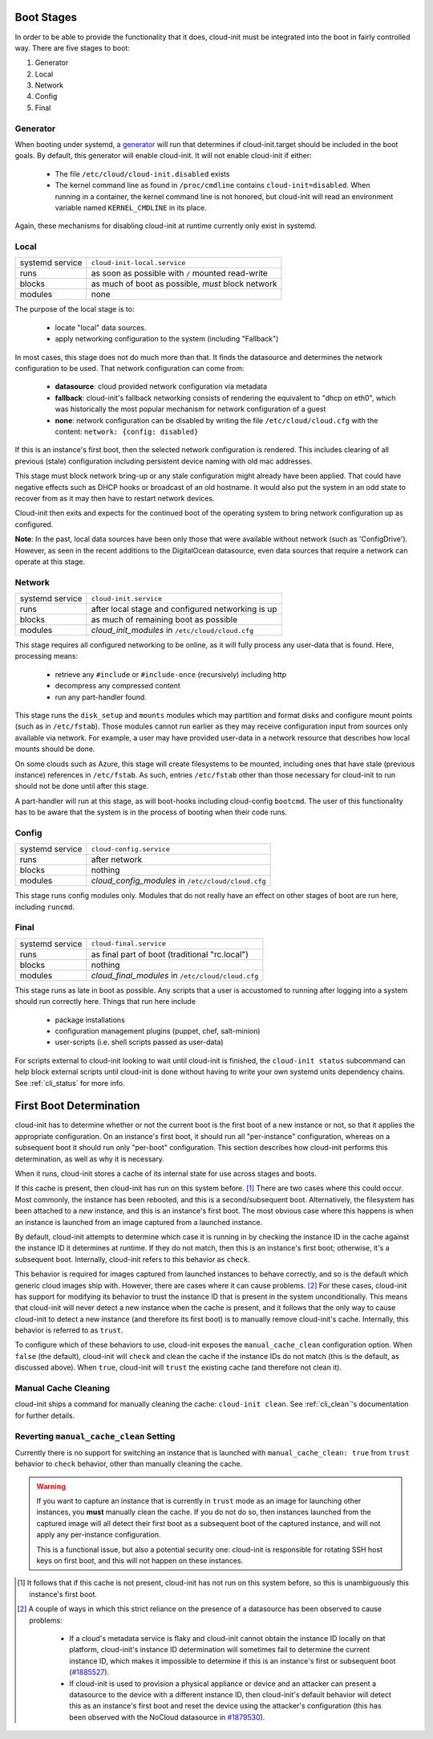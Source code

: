.. _boot_stages:

Boot Stages
***********

In order to be able to provide the functionality that it does, cloud-init
must be integrated into the boot in fairly controlled way. There are five
stages to boot:

1. Generator
2. Local
3. Network
4. Config
5. Final

Generator
=========

When booting under systemd, a
`generator <https://www.freedesktop.org/software/systemd/man/systemd.generator.html>`_
will run that determines if cloud-init.target should be included in the boot
goals.  By default, this generator will enable cloud-init.  It will not enable
cloud-init if either:

 * The file ``/etc/cloud/cloud-init.disabled`` exists
 * The kernel command line as found in ``/proc/cmdline`` contains
   ``cloud-init=disabled``. When running in a container, the kernel command
   line is not honored, but cloud-init will read an environment variable named
   ``KERNEL_CMDLINE`` in its place.

Again, these mechanisms for disabling cloud-init at runtime currently only
exist in systemd.

Local
=====

+------------------+----------------------------------------------------------+
| systemd service  | ``cloud-init-local.service``                             |
+---------+--------+----------------------------------------------------------+
| runs             | as soon as possible with ``/`` mounted read-write        |
+---------+--------+----------------------------------------------------------+
| blocks           | as much of boot as possible, *must* block network        |
+---------+--------+----------------------------------------------------------+
| modules          | none                                                     |
+---------+--------+----------------------------------------------------------+

The purpose of the local stage is to:

 * locate "local" data sources.
 * apply networking configuration to the system (including "Fallback")

In most cases, this stage does not do much more than that.  It finds the
datasource and determines the network configuration to be used.  That
network configuration can come from:

 * **datasource**: cloud provided network configuration via metadata
 * **fallback**: cloud-init's fallback networking consists of rendering the
   equivalent to "dhcp on eth0", which was historically the most popular
   mechanism for network configuration of a guest
 * **none**: network configuration can be disabled by writing the file
   ``/etc/cloud/cloud.cfg`` with the content:
   ``network: {config: disabled}``

If this is an instance's first boot, then the selected network configuration
is rendered.  This includes clearing of all previous (stale) configuration
including persistent device naming with old mac addresses.

This stage must block network bring-up or any stale configuration might
already have been applied.  That could have negative effects such as DHCP
hooks or broadcast of an old hostname.  It would also put the system in
an odd state to recover from as it may then have to restart network
devices.

Cloud-init then exits and expects for the continued boot of the operating
system to bring network configuration up as configured.

**Note**: In the past, local data sources have been only those that were
available without network (such as 'ConfigDrive').  However, as seen in
the recent additions to the DigitalOcean datasource, even data sources
that require a network can operate at this stage.

Network
=======

+------------------+----------------------------------------------------------+
| systemd service  | ``cloud-init.service``                                   |
+---------+--------+----------------------------------------------------------+
| runs             | after local stage and configured networking is up        |
+---------+--------+----------------------------------------------------------+
| blocks           | as much of remaining boot as possible                    |
+---------+--------+----------------------------------------------------------+
| modules          | *cloud_init_modules* in ``/etc/cloud/cloud.cfg``         |
+---------+--------+----------------------------------------------------------+

This stage requires all configured networking to be online, as it will fully
process any user-data that is found.  Here, processing means:

 * retrieve any ``#include`` or ``#include-once`` (recursively) including http
 * decompress any compressed content
 * run any part-handler found.

This stage runs the ``disk_setup`` and ``mounts`` modules which may partition
and format disks and configure mount points (such as in ``/etc/fstab``).
Those modules cannot run earlier as they may receive configuration input
from sources only available via network.  For example, a user may have
provided user-data in a network resource that describes how local mounts
should be done.

On some clouds such as Azure, this stage will create filesystems to be
mounted, including ones that have stale (previous instance) references in
``/etc/fstab``. As such, entries ``/etc/fstab`` other than those necessary for
cloud-init to run should not be done until after this stage.

A part-handler will run at this stage, as will boot-hooks including
cloud-config ``bootcmd``.  The user of this functionality has to be aware
that the system is in the process of booting when their code runs.

Config
======

+------------------+----------------------------------------------------------+
| systemd service  | ``cloud-config.service``                                 |
+---------+--------+----------------------------------------------------------+
| runs             | after network                                            |
+---------+--------+----------------------------------------------------------+
| blocks           | nothing                                                  |
+---------+--------+----------------------------------------------------------+
| modules          | *cloud_config_modules* in ``/etc/cloud/cloud.cfg``       |
+---------+--------+----------------------------------------------------------+

This stage runs config modules only.  Modules that do not really have an
effect on other stages of boot are run here, including ``runcmd``.

Final
=====

+------------------+----------------------------------------------------------+
| systemd service  | ``cloud-final.service``                                  |
+---------+--------+----------------------------------------------------------+
| runs             | as final part of boot (traditional "rc.local")           |
+---------+--------+----------------------------------------------------------+
| blocks           | nothing                                                  |
+---------+--------+----------------------------------------------------------+
| modules          | *cloud_final_modules* in ``/etc/cloud/cloud.cfg``        |
+---------+--------+----------------------------------------------------------+

This stage runs as late in boot as possible.  Any scripts that a user is
accustomed to running after logging into a system should run correctly here.
Things that run here include

 * package installations
 * configuration management plugins (puppet, chef, salt-minion)
 * user-scripts (i.e. shell scripts passed as user-data)

For scripts external to cloud-init looking to wait until cloud-init is
finished, the ``cloud-init status`` subcommand can help block external
scripts until cloud-init is done without having to write your own systemd
units dependency chains. See :ref:`cli_status` for more info.

First Boot Determination
************************

cloud-init has to determine whether or not the current boot is the first boot
of a new instance or not, so that it applies the appropriate configuration.  On
an instance's first boot, it should run all "per-instance" configuration,
whereas on a subsequent boot it should run only "per-boot" configuration.  This
section describes how cloud-init performs this determination, as well as why it
is necessary.

When it runs, cloud-init stores a cache of its internal state for use across
stages and boots.

If this cache is present, then cloud-init has run on this system before.
[#not-present]_  There are two cases where this could occur.  Most commonly,
the instance has been rebooted, and this is a second/subsequent boot.
Alternatively, the filesystem has been attached to a *new* instance, and this
is an instance's first boot.  The most obvious case where this happens is when
an instance is launched from an image captured from a launched instance.

By default, cloud-init attempts to determine which case it is running in by
checking the instance ID in the cache against the instance ID it determines at
runtime.  If they do not match, then this is an instance's first boot;
otherwise, it's a subsequent boot.  Internally, cloud-init refers to this
behavior as ``check``.

This behavior is required for images captured from launched instances to
behave correctly, and so is the default which generic cloud images ship with.
However, there are cases where it can cause problems. [#problems]_ For these
cases, cloud-init has support for modifying its behavior to trust the instance
ID that is present in the system unconditionally.  This means that cloud-init
will never detect a new instance when the cache is present, and it follows that
the only way to cause cloud-init to detect a new instance (and therefore its
first boot) is to manually remove cloud-init's cache.  Internally, this
behavior is referred to as ``trust``.

To configure which of these behaviors to use, cloud-init exposes the
``manual_cache_clean`` configuration option.  When ``false`` (the default),
cloud-init will ``check`` and clean the cache if the instance IDs do not match
(this is the default, as discussed above).  When ``true``, cloud-init will
``trust`` the existing cache (and therefore not clean it).

Manual Cache Cleaning
=====================

cloud-init ships a command for manually cleaning the cache: ``cloud-init
clean``.  See :ref:`cli_clean`'s documentation for further details.

Reverting ``manual_cache_clean`` Setting
========================================

Currently there is no support for switching an instance that is launched with
``manual_cache_clean: true`` from ``trust`` behavior to ``check`` behavior,
other than manually cleaning the cache.

.. warning:: If you want to capture an instance that is currently in ``trust``
   mode as an image for launching other instances, you **must** manually clean
   the cache.  If you do not do so, then instances launched from the captured
   image will all detect their first boot as a subsequent boot of the captured
   instance, and will not apply any per-instance configuration.

   This is a functional issue, but also a potential security one: cloud-init is
   responsible for rotating SSH host keys on first boot, and this will not
   happen on these instances.

.. [#not-present] It follows that if this cache is not present, cloud-init has
   not run on this system before, so this is unambiguously this instance's
   first boot.

.. [#problems] A couple of ways in which this strict reliance on the presence
   of a datasource has been observed to cause problems:

    * If a cloud's metadata service is flaky and cloud-init cannot obtain the
      instance ID locally on that platform, cloud-init's instance ID
      determination will sometimes fail to determine the current instance ID,
      which makes it impossible to determine if this is an instance's first or
      subsequent boot (`#1885527`_).
    * If cloud-init is used to provision a physical appliance or device and an
      attacker can present a datasource to the device with a different instance
      ID, then cloud-init's default behavior will detect this as an instance's
      first boot and reset the device using the attacker's configuration
      (this has been observed with the NoCloud datasource in `#1879530`_).

.. _#1885527: https://bugs.launchpad.net/ubuntu/+source/cloud-init/+bug/1885527
.. _#1879530: https://bugs.launchpad.net/ubuntu/+source/cloud-init/+bug/1879530

.. vi: textwidth=79
